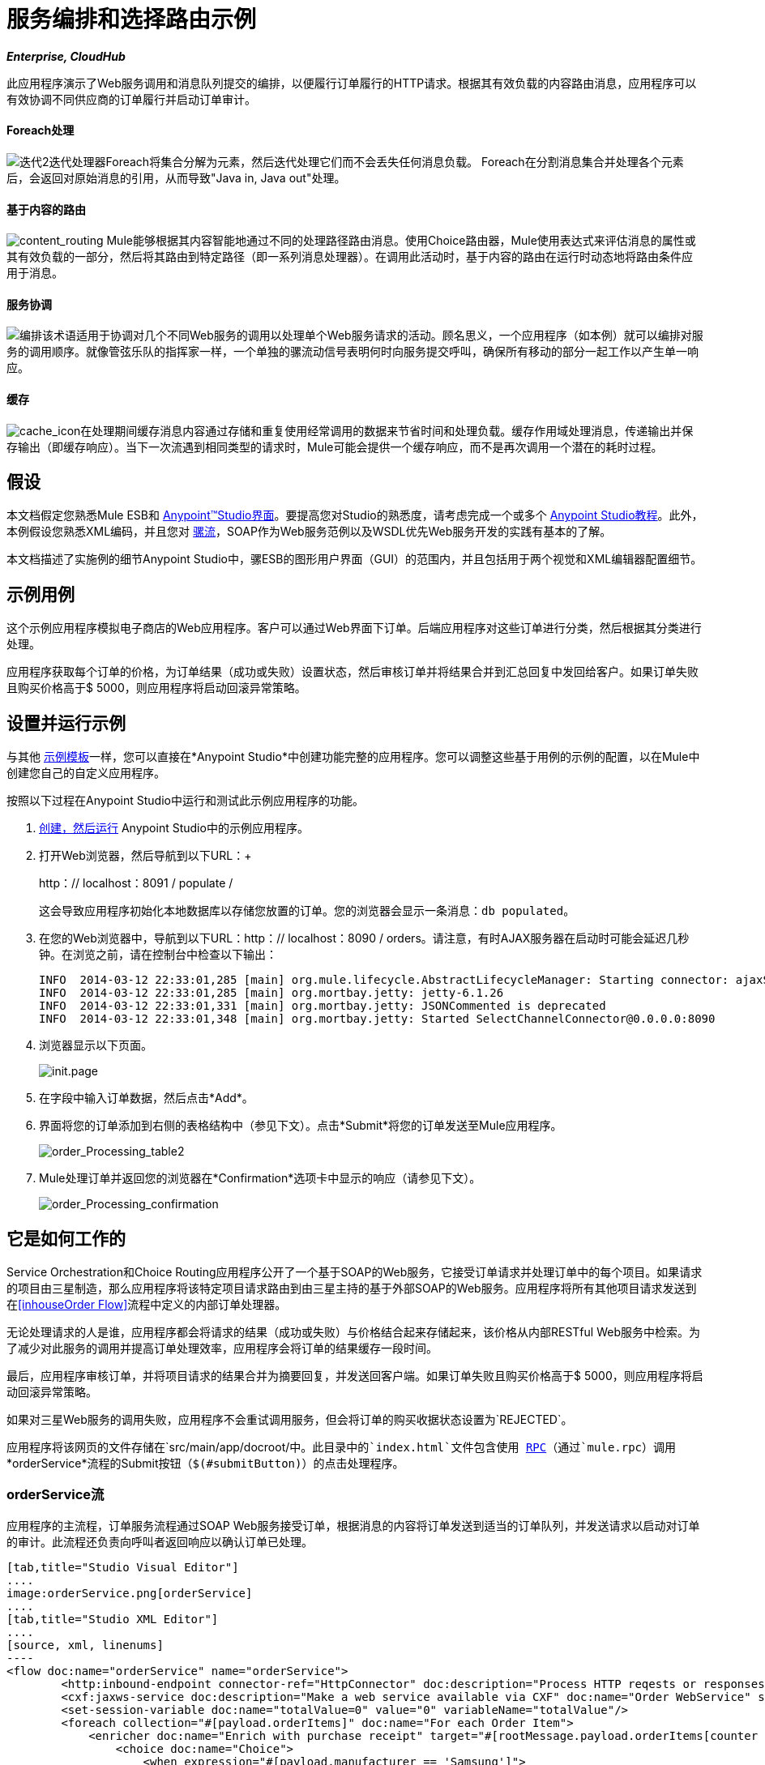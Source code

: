 = 服务编排和选择路由示例

*_Enterprise, CloudHub_*

此应用程序演示了Web服务调用和消息队列提交的编排，以便履行订单履行的HTTP请求。根据其有效负载的内容路由消息，应用程序可以有效协调不同供应商的订单履行并启动订单审计。

====  Foreach处理

image:iteration2.png[迭代2]迭代处理器Foreach将集合分解为元素，然后迭代处理它们而不会丢失任何消息负载。 Foreach在分割消息集合并处理各个元素后，会返回对原始消息的引用，从而导致"Java in, Java out"处理。

==== 基于内容的路由

image:content_routing.png[content_routing] Mule能够根据其内容智能地通过不同的处理路径路由消息。使用Choice路由器，Mule使用表达式来评估消息的属性或其有效负载的一部分，然后将其路由到特定路径（即一系列消息处理器）。在调用此活动时，基于内容的路由在运行时动态地将路由条件应用于消息。

==== 服务协调

image:orchestrate.png[编排]该术语适用于协调对几个不同Web服务的调用以处理单个Web服务请求的活动。顾名思义，一个应用程序（如本例）就可以编排对服务的调用顺序。就像管弦乐队的指挥家一样，一个单独的骡流动信号表明何时向服务提交呼叫，确保所有移动的部分一起工作以产生单一响应。

==== 缓存

image:cache_icon.png[cache_icon]在处理期间缓存消息内容通过存储和重复使用经常调用的数据来节省时间和处理负载。缓存作用域处理消息，传递输出并保存输出（即缓存响应）。当下一次流遇到相同类型的请求时，Mule可能会提供一个缓存响应，而不是再次调用一个潜在的耗时过程。

== 假设

本文档假定您熟悉Mule ESB和 link:/anypoint-studio/v/5/basic-studio-tutorial[Anypoint™Studio界面]。要提高您对Studio的熟悉度，请考虑完成一个或多个 link:/anypoint-studio/v/5/basic-studio-tutorial[Anypoint Studio教程]。此外，本例假设您熟悉XML编码，并且您对 link:/mule-user-guide/v/3.5/mule-application-architecture[骡流]，SOAP作为Web服务范例以及WSDL优先Web服务开发的实践有基本的了解。

本文档描述了实施例的细节Anypoint Studio中，骡ESB的图形用户界面（GUI）的范围内，并且包括用于两个视觉和XML编辑器配置细节。

== 示例用例

这个示例应用程序模拟电子商店的Web应用程序。客户可以通过Web界面下订单。后端应用程序对这些订单进行分类，然后根据其分类进行处理。

应用程序获取每个订单的价格，为订单结果（成功或失败）设置状态，然后审核订单并将结果合并到汇总回复中发回给客户。如果订单失败且购买价格高于$ 5000，则应用程序将启动回滚异常策略。

== 设置并运行示例

与其他 link:/mule-user-guide/v/3.5/mule-examples[示例模板]一样，您可以直接在*Anypoint Studio*中创建功能完整的应用程序。您可以调整这些基于用例的示例的配置，以在Mule中创建您自己的自定义应用程序。

按照以下过程在Anypoint Studio中运行和测试此示例应用程序的功能。

.  link:/mule-user-guide/v/3.5/mule-examples[创建，然后运行] Anypoint Studio中的示例应用程序。
. 打开Web浏览器，然后导航到以下URL：+
+
http：// localhost：8091 / populate / +
+
这会导致应用程序初始化本地数据库以存储您放置的订单。您的浏览器会显示一条消息：`db populated`。
. 在您的Web浏览器中，导航到以下URL：http：// localhost：8090 / orders。请注意，有时AJAX服务器在启动时可能会延迟几秒钟。在浏览之前，请在控制台中检查以下输出：
+

[source, code, linenums]
----
INFO  2014-03-12 22:33:01,285 [main] org.mule.lifecycle.AbstractLifecycleManager: Starting connector: ajaxServer
INFO  2014-03-12 22:33:01,285 [main] org.mortbay.jetty: jetty-6.1.26
INFO  2014-03-12 22:33:01,331 [main] org.mortbay.jetty: JSONCommented is deprecated
INFO  2014-03-12 22:33:01,348 [main] org.mortbay.jetty: Started SelectChannelConnector@0.0.0.0:8090
----

. 浏览器显示以下页面。 +

+
image:init.page.png[init.page] +
+

. 在字段中输入订单数据，然后点击*Add*。
. 界面将您的订单添加到右侧的表格结构中（参见下文）。点击*Submit*将您的订单发送至Mule应用程序。

+
image:order_Processing_table2.png[order_Processing_table2] +
+

.  Mule处理订单并返回您的浏览器在*Confirmation*选项卡中显示的响应（请参见下文）。 +

+
image:order_Processing_confirmation.png[order_Processing_confirmation]

== 它是如何工作的

Service Orchestration和Choice Routing应用程序公开了一个基于SOAP的Web服务，它接受订单请求并处理订单中的每个项目。如果请求的项目由三星制造，那么应用程序将该特定项目请求路由到由三星主持的基于外部SOAP的Web服务。应用程序将所有其他项目请求发送到在<<inhouseOrder Flow>>流程中定义的内部订单处理器。

无论处理请求的人是谁，应用程序都会将请求的结果（成功或失败）与价格结合起来存储起来，该价格从内部RESTful Web服务中检索。为了减少对此服务的调用并提高订单处理效率，应用程序会将订单的结果缓存一段时间。

最后，应用程序审核订单，并将项目请求的结果合并为摘要回复，并发送回客户端。如果订单失败且购买价格高于$ 5000，则应用程序将启动回滚异常策略。

如果对三星Web服务的调用失败，应用程序不会重试调用服务，但会将订单的购买收据状态设置为`REJECTED`。

应用程序将该网页的文件存储在`src/main/app/docroot/`中。此目录中的`index.html`文件包含使用 http://en.wikipedia.org/wiki/Remote_procedure_call[RPC]（通过`mule.rpc`）调用*orderService*流程的Submit按钮（`$(#submitButton)`）的点击处理程序。

===  orderService流

应用程序的主流程，订单服务流程通过SOAP Web服务接受订单，根据消息的内容将订单发送到适当的订单队列，并发送请求以启动对订单的审计。此流程还负责向呼叫者返回响应以确认订单已处理。

[tabs]
------
[tab,title="Studio Visual Editor"]
....
image:orderService.png[orderService]
....
[tab,title="Studio XML Editor"]
....
[source, xml, linenums]
----
<flow doc:name="orderService" name="orderService">
        <http:inbound-endpoint connector-ref="HttpConnector" doc:description="Process HTTP reqests or responses." doc:name="/orders" exchange-pattern="request-response" host="localhost" path="orders" port="1080"/>
        <cxf:jaxws-service doc:description="Make a web service available via CXF" doc:name="Order WebService" serviceClass="com.mulesoft.se.orders.IProcessOrder"/>
        <set-session-variable doc:name="totalValue=0" value="0" variableName="totalValue"/>
        <foreach collection="#[payload.orderItems]" doc:name="For each Order Item">
            <enricher doc:name="Enrich with purchase receipt" target="#[rootMessage.payload.orderItems[counter - 1].purchaseReceipt]">
                <choice doc:name="Choice">
                    <when expression="#[payload.manufacturer == 'Samsung']">
                        <vm:outbound-endpoint doc:name="Dispatch to samsungOrder" exchange-pattern="request-response" path="samsungOrder"/>
                    </when>
                    <otherwise>
                        <jms:outbound-endpoint connector-ref="Active_MQ" doc:name="Dispatch to inhouseOrder" exchange-pattern="request-response" queue="inhouseOrder"/>
                    </otherwise>
                </choice>
            </enricher>
        </foreach>
        <vm:outbound-endpoint doc:name="Dispatch to audit" exchange-pattern="one-way" mimeType="text/plain" path="audit" responseTimeout="10000"/>
        <catch-exception-strategy doc:name="Catch Exception Strategy">
            <flow-ref doc:name="Invoke defaultErrorHandler" name="defaultErrorHandler"/>
        </catch-exception-strategy>
    </flow>
----
....
------

订单服务流中的第一个构建块 link:/mule-user-guide/v/3.5/http-connector[HTTP入站连接器]接收用户在应用程序所服务的网页中输入的订单。 link:/mule-user-guide/v/3.5/cxf-component-reference[CXF组件]将传入的XML转换为Web服务接口中引用的 http://en.wikipedia.org/wiki/JAXB[JAXB注释类]。流中的 link:/mule-user-guide/v/3.5/choice-flow-control-reference[选择路由器]解析消息负载;如果有效负载将制造商定义为`Samsung`，则选择策略将消息路由到调用samsungOrder流的 link:/mule-user-guide/v/3.5/vm-transport-reference[VM出站连接器]。否则，选择策略会将消息路由到调用inhouseOrder流的 link:/mule-user-guide/v/3.5/jms-transport-reference[JMS出站连接器]。

当samsungOrder流或inhouseOrder流回复时，orderService流将通过回复流提供的购买收据丰富项目。然后，orderService流将使用另一个VM Outbound连接器异步地将丰富的消息分派到auditService流。

笔记：

* 此流程使用 link:/mule-user-guide/v/3.5/session-variable-transformer-reference[会话变量变换器]以项目的价格初始化`totalValue`变量，以便auditService流程使用此值进行审计。
* 每次迭代用inhouseOrder或samsungOrder的结果替换有效负载变量。所以，为了访问原来的有效载荷，它进入循环之前，我们使用特殊的foreach变量`rootMessage`：

[source, code, linenums]
----
#[rootMessage.payload.orderItems[counter - 1].purchaseReceipt]
----

=== 三星订单流程

samsungOrder流将三星订单商品请求的处理委托给三星的基于SOAP的外部Web服务。

[tabs]
------
[tab,title="Studio Visual Editor"]
....
image:samsungOrder.png[samsungOrder]
....
[tab,title="Studio XML Editor or Standalone"]
....
[source, xml, linenums]
----
<flow doc:name="samsungOrder" name="samsungOrder">
        <vm:inbound-endpoint doc:name="samsungOrder" exchange-pattern="request-response" path="samsungOrder"/>
        <data-mapper:transform config-ref="OrderItemToOrderRequest" doc:name="OrderItem to OrderRequest"/>
        <flow-ref doc:name="Invoke Samsung WebService" name="samsungWebServiceClient"/>
        <message-filter doc:name="Filter on 200 OK" throwOnUnaccepted="true">
            <message-property-filter caseSensitive="true" pattern="http.status=200" scope="inbound"/>
        </message-filter>
        <set-session-variable doc:name="totalValue += price" value="#[totalValue + payload.price]" variableName="totalValue"/>
        <data-mapper:transform config-ref="OrderResponseToPurchaseReceipt" doc:name="OrderResponse to PurchaseReceipt"/>
        <catch-exception-strategy doc:name="Catch Exception Strategy">
            <scripting:transformer doc:name="Create REJECTED PurchaseReceipt">
                <scripting:script engine="groovy">
                    <scripting:text><![CDATA[def receipt = new com.mulesoft.se.orders.PurchaseReceipt();
receipt.setStatus(com.mulesoft.se.orders.Status.REJECTED); receipt.setTotalPrice(0);
return receipt;]]></scripting:text>
                </scripting:script>
            </scripting:transformer>
        </catch-exception-strategy>
    </flow>
----
....
------

第一个building block是一个 link:/mule-user-guide/v/3.5/vm-transport-reference[VM入站连接器]，它为流提供来自orderService流的信息。第二个构建块 link:/anypoint-studio/v/6/datamapper-user-guide-and-reference[Anypoint DataMapper Transformer]将消息转换为适合samsungService流的消息。成功调用Samsung Web服务后， link:/mule-user-guide/v/3.5/session-variable-transformer-reference[会话变量变换器]会以三星返回的价格增加会话变量`totalValue`。然后，新的DataMapper构建块再次将响应转换为orderService流处理。如果发生错误，该流程将创建标记为`REJECTED`的购买收据。流程中的处理完成后，流程将信息发送回orderService流程。

笔记：

* 应用程序将此处理分隔为单独的流而不是子流，以限制异常处理的范围。 （在子流上不可能有 link:/mule-user-guide/v/3.5/error-handling[例外策略]。）
* 如果HTTP响应代码不是200（成功），则应用程序使用 link:/mule-user-guide/v/3.5/message-filter[消息过滤器]来引发异常。没有它，应用程序会认为任何HTTP响应都是成功的，包括诸如SOAP错误之类的错误。

===  inhouseOrder流程

inhouseOrder流程处理所有非三星物品的请求。

[tabs]
------
[tab,title="Studio Visual Editor"]
....
image:inhouseOrder.png[inhouseOrder]
....
[tab,title="Studio XML Editor or Standalone"]
....
[source, xml, linenums]
----
<flow doc:name="inhouseOrder" name="inhouseOrder">
        <jms:inbound-endpoint connector-ref="Active_MQ" doc:name="inhouseOrder" queue="inhouseOrder">
            <xa-transaction action="ALWAYS_BEGIN"/>
        </jms:inbound-endpoint>
        <set-variable doc:name="Initialise Price" value="0" variableName="price"/>
        <enricher doc:name="Enrich with price" target="#[price]">
            <ee:cache cachingStrategy-ref="Caching_Strategy" doc:name="Cache the Price">
                <{{0}}" port="9999"/>
                <object-to-string-transformer doc:name="Object to String"/>
            </ee:cache>
        </enricher>
        <db:insert config-ref="Generic_Database_Configuration" doc:name="Save Order Item" transactionalAction="ALWAYS_JOIN">
            <db:parameterized-query><![CDATA[insert into orders (product_id, name, manufacturer, quantity, price) values (#[payload.productId], #[payload.name], #[payload.manufacturer], #[payload.quantity], #[price])]]></db:parameterized-query>
        </db:insert>
        <set-variable doc:name="totalPrice = price * payload.quantity" value="#[price * payload.quantity]" variableName="totalPrice"/>
        <set-session-variable doc:name="totalValue += totalPrice" value="#[totalValue + totalPrice]" variableName="totalValue"/>
        <scripting:transformer doc:name="Groovy">
            <scripting:script engine="Groovy">
                <scripting:text><![CDATA[receipt = new com.mulesoft.se.orders.PurchaseReceipt(); receipt.setStatus(com.mulesoft.se.orders.Status.ACCEPTED); receipt.setTotalPrice(Float.valueOf(message.getInvocationProperty('totalPrice')));
return receipt;]]></scripting:text>
            </scripting:script>
        </scripting:transformer>
        <rollback-exception-strategy doc:name="Rollback Exception Strategy" maxRedeliveryAttempts="3">
            <logger doc:name="Logger" level="INFO" message="#[payload]"/>
            <on-redelivery-attempts-exceeded doc:name="Redelivery exhausted">
                <flow-ref doc:name="Invoke defaultErrorHandler" name="defaultErrorHandler"/>
            </on-redelivery-attempts-exceeded>
        </rollback-exception-strategy>
    </flow>
----
....
------

此流程的消息来源是 link:/mule-user-guide/v/3.5/jms-transport-reference[JMS入站连接器]。流程会立即初始化流量变量`price`，然后为其分配由内部priceService流程返回的值。 inhouseOrder流然后使用 link:/mule-user-guide/v/3.5/database-connector[数据库连接器]将此值保存到公司数据库。会话变量`totalValue`保存此项目的总价格。流程中的最后一个构建块 link:/mule-user-guide/v/3.5/groovy-component-reference[Groovy组件]会创建一个包含相关信息的购买收据。

笔记：

* 这个流程是事务性的。如果在流程生命期间发生任何错误，它不能将数据保存在数据库中。
*  JMS连接器被配置为"ALWAYS-BEGIN"事务，并且DB操作被设置为"ALWAYS-JOIN"。
* 回滚异常策略允许我们在发生错误时将消息重新插入JMS队列中。
*  `Redelivery exhausted`配置允许我们确定在重试次数达到 link:/mule-user-guide/v/3.5/rollback-exception-strategy[例外策略]的`maxRedeliveryAttempts`属性中指定的最大值时要执行的操作。
*  Mule将价格服务流返回的价格缓存到内存 link:/mule-user-guide/v/3.5/mule-object-stores[对象存储]中。商店的关键是要求的产品的ID。第一次出现给定产品ID时，`Enrich with price` link:/mule-user-guide/v/3.5/message-enricher[消息Enricher]调用priceService以获取产品的价格。之后，该流程使用产品的缓存值。
* 可以在缓存使用的对象存储上配置超时。

===  priceService流量

内部RESTful priceService流程返回非三星产品的价格。

[tabs]
------
[tab,title="Studio Visual Editor"]
....
image:priceService.png[priceService]
....
[tab,title="Studio XML Editor or Standalone"]
....
[source, xml, linenums]
----
<flow doc:name="priceService" name="priceService">
        <http:inbound-endpoint connector-ref="HttpConnector" doc:name="/prices" exchange-pattern="request-response" host="localhost" path="api" port="9999"/>
        <jersey:resources doc:name="Price Service">
            <component class="com.mulesoft.se.orders.ProductPrice"/>
        </jersey:resources>
    </flow>
----
....
------

HTTP入站连接器将请求传递给Jersey后端REST消息处理器。

需要注意的是 http://en.wikipedia.org/wiki/Java_API_for_RESTful_Web_Services[JAX-RS]注释的Java实现是实现您的Web服务的一种方式。整个流程可以用作Web服务的实现，无论它是RESTful还是基于SOAP。

=== 三星服务流程

samsungService流程嘲笑所谓的外部三星Web服务。

[tabs]
------
[tab,title="Studio Visual Editor"]
....
image:samsungService.png[samsungService]
....
[tab,title="Studio XML Editor or Standalone"]
....
[source, xml, linenums]
----
<flow name="samsungService" doc:name="samsungService">
        <http:inbound-endpoint exchange-pattern="request-response" host="localhost" port="9090" path="samsung/orders" doc:name="/samsung/orders" doc:description="Process HTTP reqests or responses." connector-ref="HttpConnector"/>
        <cxf:jaxws-service serviceClass="com.mulesoft.se.samsung.SamsungService" doc:name="Order WebService" doc:description="Make a web service available via CXF"/>
        <component class="com.mulesoft.se.samsung.SamsungServiceImpl" doc:name="Samsung Service Impl"/>
</flow>
----
....
------

此流程来自HTTP入站连接器，随后是配置为JAX-WS服务的CXF组件。服务实施位于`Samsung Service Impl`， link:/mule-user-guide/v/3.5/java-transformer-reference[Java组件]。

===  auditService流

auditService流程由orderService流程异步调用，用于审核项目请求，这些请求通过inhouseOrder流程和samsungOrder流程的响应进行了充实。

[tabs]
------
[tab,title="Studio Visual Editor"]
....
image:auditService.png[auditService]
....
[tab,title="Studio XML Editor"]
....
[source, xml, linenums]
----
<flow doc:name="auditService" name="auditService">
        <vm:inbound-endpoint doc:name="audit" exchange-pattern="one-way" mimeType="text/plain" path="audit" responseTimeout="10000">
            <xa-transaction action="ALWAYS_BEGIN"/>
        </vm:inbound-endpoint>
        <db:insert config-ref="Generic_Database_Configuration" doc:name="Save OrderSummary">
            <db:parameterized-query><![CDATA[insert into order_audits values(default, #[payload.orderId], #[totalValue])]]></db:parameterized-query>
        </db:insert>
        <choice-exception-strategy doc:name="Choice Exception Strategy">
            <rollback-exception-strategy doc:name="Rollback Exception Strategy" when="#[sessionVars.totalValue] > 5000"/>
            <catch-exception-strategy doc:name="Catch Exception Strategy">
                <flow-ref doc:name="Invoke defaultErrorHandler" name="defaultErrorHandler"/>
            </catch-exception-strategy>
        </choice-exception-strategy>
    </flow>
----
....
------

由于VM入站连接器和数据库连接器之间的不一致，auditService流的事务配置又是XA。

笔记：

* 流的源是VM入站连接器，与inhouseOrder流中的JMS连接器相反。原因是auditService流调用不需要是同步的，调用inhouseOrder的情况就是这样。所有事务流必须由入站连接器上的_one-way_交换模式启动，可以使用调用服务上的`request-response`交换模式进行定义。
* 为了确保可靠的消息传递（即，在处理由于错误而停止的情况下消息不会丢失），我们将我们的回滚异常策略与同级异常策略一起打包。这些都包含在一个选择异常策略中，该策略定义了要使用哪个策略（无论是回滚还是捕捉异常）。如果使用Catch Exception Strategy，则消息将丢失。在这种情况下，defaultErrorHandler子流将错误发送给操作。

[tabs]
------
[tab,title="Studio Visual Editor"]
....
image:defaultErrorHandler.png[defaultErrorHandler]
....
[tab,title="Studio XML Editor or Standalone"]
....
[source, xml, linenums]
----
<sub-flow name="defaultErrorHandler" doc:name="defaultErrorHandler">
  <logger message="Error occurred: #[payload]" level="INFO"
     doc:name="Log Error" />
  <smtp:outbound-endpoint host="localhost"
     responseTimeout="10000" doc:name="Send Email to Operations" />
</sub-flow> 
----
....
------

===  databaseInitialisation流

databaseInitialisation流初始化本地数据库以存储您放置的任何订单。

[tabs]
------
[tab,title="Studio Visual Editor"]
....
image:databaseInitialisation.png[databaseInitialisation]
....
[tab,title="Studio XML Editor Standalone"]
....
[source, xml, linenums]
----
<flow doc:name="databaseInitialisation" name="databaseInitialisation">
        <http:inbound-endpoint connector-ref="HttpConnector" doc:name="HTTP" exchange-pattern="request-response" host="localhost" path="populate" port="8091"/>
        <db:execute-ddl config-ref="Generic_Database_Configuration" doc:name="Create orders Table">
            <db:dynamic-query><![CDATA[CREATE TABLE orders (i int generated always as identity, product_id varchar(256), name varchar(256), manufacturer varchar(256), quantity integer, price integer)]]></db:dynamic-query>
</db:execute-ddl>
        <db:execute-ddl config-ref="Generic_Database_Configuration" doc:name="Create order_audits Table">
            <db:dynamic-query><![CDATA[CREATE TABLE order_audits (i int generated always as identity, order_id varchar(256), total_value integer)]]></db:dynamic-query>
        </db:execute-ddl>
        <set-payload value="db populated" doc:name="Set Payload"/>
        <catch-exception-strategy doc:name="Catch Exception Strategy">
            <set-payload doc:name="'table already populated'" value="table already populated"/>
        </catch-exception-strategy>
    </flow>
----
....
------

databaseInitialisation流初始化本地数据库以存储您放置的任何订单。如<<Set Up and Run the Example>>中所述，您可以通过将Web浏览器指向http：// localhost：8091 / populate /来调用此流程。第一次运行应用程序时调用此流程;在随后的运行中没有必要这样做。

== 完整代码

[tabs]
------
[tab,title="Studio Visual Editor"]
....
image:FullExample.png[FullExample]
....
[tab,title="Studio XML Editor or Standalone"]
....
[source, xml, linenums]
----
<?xml version="1.0" encoding="UTF-8"?>
<mule version="EE-3.5.0" xmlns="http://www.mulesoft.org/schema/mule/core" xmlns:core="http://www.mulesoft.org/schema/mule/core" xmlns:cxf="http://www.mulesoft.org/schema/mule/cxf" xmlns:data-mapper="http://www.mulesoft.org/schema/mule/ee/data-mapper" xmlns:db="http://www.mulesoft.org/schema/mule/db" xmlns:doc="http://www.mulesoft.org/schema/mule/documentation" xmlns:ee="http://www.mulesoft.org/schema/mule/ee/core" xmlns:http="http://www.mulesoft.org/schema/mule/http" xmlns:jbossts="http://www.mulesoft.org/schema/mule/jbossts" xmlns:jersey="http://www.mulesoft.org/schema/mule/jersey" xmlns:jms="http://www.mulesoft.org/schema/mule/jms" xmlns:mulexml="http://www.mulesoft.org/schema/mule/xml" xmlns:scripting="http://www.mulesoft.org/schema/mule/scripting" xmlns:smtp="http://www.mulesoft.org/schema/mule/smtp" xmlns:spring="http://www.springframework.org/schema/beans" xmlns:tracking="http://www.mulesoft.org/schema/mule/ee/tracking" xmlns:vm="http://www.mulesoft.org/schema/mule/vm" xmlns:xsi="http://www.w3.org/2001/XMLSchema-instance" xsi:schemaLocation="http://www.mulesoft.org/schema/mule/ee/core http://www.mulesoft.org/schema/mule/ee/core/current/mule-ee.xsd http://www.mulesoft.org/schema/mule/cxf http://www.mulesoft.org/schema/mule/cxf/current/mule-cxf.xsd http://www.mulesoft.org/schema/mule/jms http://www.mulesoft.org/schema/mule/jms/current/mule-jms.xsd http://www.mulesoft.org/schema/mule/smtp http://www.mulesoft.org/schema/mule/smtp/current/mule-smtp.xsd http://www.mulesoft.org/schema/mule/jersey http://www.mulesoft.org/schema/mule/jersey/current/mule-jersey.xsd http://www.mulesoft.org/schema/mule/ee/data-mapper http://www.mulesoft.org/schema/mule/ee/data-mapper/current/mule-data-mapper.xsd http://www.mulesoft.org/schema/mule/scripting http://www.mulesoft.org/schema/mule/scripting/current/mule-scripting.xsd http://www.mulesoft.org/schema/mule/vm http://www.mulesoft.org/schema/mule/vm/current/mule-vm.xsd http://www.mulesoft.org/schema/mule/http http://www.mulesoft.org/schema/mule/http/current/mule-http.xsd http://www.mulesoft.org/schema/mule/jbossts http://www.mulesoft.org/schema/mule/jbossts/current/mule-jbossts.xsd http://www.mulesoft.org/schema/mule/core http://www.mulesoft.org/schema/mule/core/current/mule.xsd http://www.springframework.org/schema/beans http://www.springframework.org/schema/beans/spring-beans-current.xsd http://www.mulesoft.org/schema/mule/xml http://www.mulesoft.org/schema/mule/xml/current/mule-xml.xsd http://www.mulesoft.org/schema/mule/db http://www.mulesoft.org/schema/mule/db/current/mule-db.xsd http://www.mulesoft.org/schema/mule/ee/tracking http://www.mulesoft.org/schema/mule/ee/tracking/current/mule-tracking-ee.xsd">
    <http:connector doc:name="HTTP\HTTPS" name="HttpConnector"/>
    <jms:activemq-xa-connector brokerURL="vm://localhost" doc:name="Active MQ" name="Active_MQ" validateConnections="true"/>
    <cxf:configuration doc:description="Global CXF Configuration" doc:name="CXF Configuration" initializeStaticBusInstance="false"/>
    <data-mapper:config doc:name="DataMapper" name="OrderItemToOrderRequest" transformationGraphPath="orderitemtoorderrequest_1.grf"/>
    <data-mapper:config doc:name="DataMapper" name="OrderResponseToPurchaseReceipt" transformationGraphPath="orderresponsetopurchasereceipt.grf"/>
    <spring:beans>
        <spring:bean class="org.enhydra.jdbc.standard.StandardXADataSource" destroy-method="shutdown" id="Derby_Data_Source">
            <spring:property name="driverName" value="org.apache.derby.jdbc.EmbeddedDriver"/>
            <spring:property name="url" value="jdbc:derby:muleEmbeddedDB;create=true"/>
        </spring:bean>
    </spring:beans>
    <jbossts:transaction-manager doc:name="Transaction Manager">
        <property key="com.arjuna.ats.arjuna.coordinator.defaultTimeout" value="600"/>
        <property key="com.arjuna.ats.arjuna.coordinator.txReaperTimeout" value="1000000"/>
    </jbossts:transaction-manager>
    <ee:object-store-caching-strategy doc:name="Caching Strategy" keyGenerationExpression="#[payload.productId]" name="Caching_Strategy">
        <in-memory-store/>
    </ee:object-store-caching-strategy>
    <mulexml:namespace-manager includeConfigNamespaces="true">
        <mulexml:namespace prefix="soap" uri="http://schemas.xmlsoap.org/soap/envelope/"/>
        <mulexml:namespace prefix="ord" uri="http://orders.se.mulesoft.com/"/>
    </mulexml:namespace-manager>
    <db:generic-config dataSource-ref="Derby_Data_Source" doc:name="Generic Database Configuration" name="Generic_Database_Configuration"/>
    <flow doc:name="orderService" name="orderService">
        <http:inbound-endpoint connector-ref="HttpConnector" doc:description="Process HTTP reqests or responses." doc:name="/orders" exchange-pattern="request-response" host="localhost" path="orders" port="1080"/>
        <cxf:jaxws-service doc:description="Make a web service available via CXF" doc:name="Order WebService" serviceClass="com.mulesoft.se.orders.IProcessOrder"/>
        <set-session-variable doc:name="totalValue=0" value="0" variableName="totalValue"/>
        <foreach collection="#[payload.orderItems]" doc:name="For each Order Item">
            <enricher doc:name="Enrich with purchase receipt" target="#[rootMessage.payload.orderItems[counter - 1].purchaseReceipt]">
                <choice doc:name="Choice">
                    <when expression="#[payload.manufacturer == 'Samsung']">
                        <vm:outbound-endpoint doc:name="Dispatch to samsungOrder" exchange-pattern="request-response" path="samsungOrder"/>
                    </when>
                    <otherwise>
                        <jms:outbound-endpoint connector-ref="Active_MQ" doc:name="Dispatch to inhouseOrder" exchange-pattern="request-response" queue="inhouseOrder"/>
                    </otherwise>
                </choice>
            </enricher>
        </foreach>
        <vm:outbound-endpoint doc:name="Dispatch to audit" exchange-pattern="one-way" mimeType="text/plain" path="audit" responseTimeout="10000"/>
        <catch-exception-strategy doc:name="Catch Exception Strategy">
            <flow-ref doc:name="Invoke defaultErrorHandler" name="defaultErrorHandler"/>
        </catch-exception-strategy>
    </flow>
    <flow doc:name="samsungOrder" name="samsungOrder">
        <vm:inbound-endpoint doc:name="samsungOrder" exchange-pattern="request-response" path="samsungOrder"/>
        <data-mapper:transform config-ref="OrderItemToOrderRequest" doc:name="OrderItem to OrderRequest"/>
        <flow-ref doc:name="Invoke Samsung WebService" name="samsungWebServiceClient"/>
        <message-filter doc:name="Filter on 200 OK" throwOnUnaccepted="true">
            <message-property-filter caseSensitive="true" pattern="http.status=200" scope="inbound"/>
        </message-filter>
        <set-session-variable doc:name="totalValue += price" value="#[totalValue + payload.price]" variableName="totalValue"/>
        <data-mapper:transform config-ref="OrderResponseToPurchaseReceipt" doc:name="OrderResponse to PurchaseReceipt"/>
        <catch-exception-strategy doc:name="Catch Exception Strategy">
            <scripting:transformer doc:name="Create REJECTED PurchaseReceipt">
                <scripting:script engine="groovy">
                    <scripting:text><![CDATA[def receipt = new com.mulesoft.se.orders.PurchaseReceipt();
receipt.setStatus(com.mulesoft.se.orders.Status.REJECTED); receipt.setTotalPrice(0);
return receipt;]]></scripting:text>
                </scripting:script>
            </scripting:transformer>
        </catch-exception-strategy>
    </flow>
    <sub-flow doc:name="samsungWebServiceClient" name="samsungWebServiceClient">
        <cxf:jaxws-client clientClass="com.mulesoft.se.samsung.SamsungServiceService" doc:name="Samsung Webservice Client" operation="purchase" port="SamsungServicePort"/>
        <http:outbound-endpoint doc:name="/samsung/orders" exchange-pattern="request-response" host="localhost" path="samsung/orders" port="9090"/>
    </sub-flow>
    <flow doc:name="inhouseOrder" name="inhouseOrder">
        <jms:inbound-endpoint connector-ref="Active_MQ" doc:name="inhouseOrder" queue="inhouseOrder">
            <xa-transaction action="ALWAYS_BEGIN"/>
        </jms:inbound-endpoint>
        <set-variable doc:name="Initialise Price" value="0" variableName="price"/>
        <enricher doc:name="Enrich with price" target="#[price]">
            <ee:cache cachingStrategy-ref="Caching_Strategy" doc:name="Cache the Price">
                <{{0}}" port="9999"/>
                <object-to-string-transformer doc:name="Object to String"/>
            </ee:cache>
        </enricher>
        <db:insert config-ref="Generic_Database_Configuration" doc:name="Save Order Item" transactionalAction="ALWAYS_JOIN">
            <db:parameterized-query><![CDATA[insert into orders (product_id, name, manufacturer, quantity, price) values (#[payload.productId], #[payload.name], #[payload.manufacturer], #[payload.quantity], #[price])]]></db:parameterized-query>
        </db:insert>
        <set-variable doc:name="totalPrice = price * payload.quantity" value="#[price * payload.quantity]" variableName="totalPrice"/>
        <set-session-variable doc:name="totalValue += totalPrice" value="#[totalValue + totalPrice]" variableName="totalValue"/>
        <scripting:transformer doc:name="Groovy">
            <scripting:script engine="Groovy">
                <scripting:text><![CDATA[receipt = new com.mulesoft.se.orders.PurchaseReceipt(); receipt.setStatus(com.mulesoft.se.orders.Status.ACCEPTED); receipt.setTotalPrice(Float.valueOf(message.getInvocationProperty('totalPrice')));
return receipt;]]></scripting:text>
            </scripting:script>
        </scripting:transformer>
        <rollback-exception-strategy doc:name="Rollback Exception Strategy" maxRedeliveryAttempts="3">
            <logger doc:name="Logger" level="INFO" message="#[payload]"/>
            <on-redelivery-attempts-exceeded doc:name="Redelivery exhausted">
                <flow-ref doc:name="Invoke defaultErrorHandler" name="defaultErrorHandler"/>
            </on-redelivery-attempts-exceeded>
        </rollback-exception-strategy>
    </flow>
    <flow doc:name="auditService" name="auditService">
        <vm:inbound-endpoint doc:name="audit" exchange-pattern="one-way" mimeType="text/plain" path="audit" responseTimeout="10000">
            <xa-transaction action="ALWAYS_BEGIN"/>
        </vm:inbound-endpoint>
        <db:insert config-ref="Generic_Database_Configuration" doc:name="Save OrderSummary">
            <db:parameterized-query><![CDATA[insert into order_audits values(default, #[payload.orderId], #[totalValue])]]></db:parameterized-query>
        </db:insert>
        <choice-exception-strategy doc:name="Choice Exception Strategy">
            <rollback-exception-strategy doc:name="Rollback Exception Strategy" when="#[sessionVars.totalValue] > 5000"/>
            <catch-exception-strategy doc:name="Catch Exception Strategy">
                <flow-ref doc:name="Invoke defaultErrorHandler" name="defaultErrorHandler"/>
            </catch-exception-strategy>
        </choice-exception-strategy>
    </flow>
    <flow doc:name="priceService" name="priceService">
        <http:inbound-endpoint connector-ref="HttpConnector" doc:name="/prices" exchange-pattern="request-response" host="localhost" path="api" port="9999"/>
        <jersey:resources doc:name="Price Service">
            <component class="com.mulesoft.se.orders.ProductPrice"/>
        </jersey:resources>
    </flow>
    <flow doc:name="samsungService" name="samsungService">
        <http:inbound-endpoint connector-ref="HttpConnector" doc:description="Process HTTP reqests or responses." doc:name="/samsung/orders" exchange-pattern="request-response" host="localhost" path="samsung/orders" port="9090"/>
        <cxf:jaxws-service doc:description="Make a web service available via CXF" doc:name="Order WebService" serviceClass="com.mulesoft.se.samsung.SamsungService"/>
        <component class="com.mulesoft.se.samsung.SamsungServiceImpl" doc:name="Samsung Service Impl"/>
    </flow>
    <sub-flow doc:name="defaultErrorHandler" name="defaultErrorHandler">
        <logger doc:name="Log Error" level="INFO" message="Error occurred: #[payload]"/>
        <smtp:outbound-endpoint doc:name="Send Email to Operations" host="localhost" responseTimeout="10000"/>
    </sub-flow>
    <flow doc:name="databaseInitialisation" name="databaseInitialisation">
        <http:inbound-endpoint connector-ref="HttpConnector" doc:name="HTTP" exchange-pattern="request-response" host="localhost" path="populate" port="8091"/>
        <db:execute-ddl config-ref="Generic_Database_Configuration" doc:name="Create orders Table">
            <db:dynamic-query><![CDATA[CREATE TABLE orders (i int generated always as identity, product_id varchar(256), name varchar(256), manufacturer varchar(256), quantity integer, price integer)]]></db:dynamic-query>
</db:execute-ddl>
        <db:execute-ddl config-ref="Generic_Database_Configuration" doc:name="Create order_audits Table">
            <db:dynamic-query><![CDATA[CREATE TABLE order_audits (i int generated always as identity, order_id varchar(256), total_value integer)]]></db:dynamic-query>
        </db:execute-ddl>
        <set-payload doc:name="Set Payload" value="db populated"/>
        <catch-exception-strategy doc:name="Catch Exception Strategy">
            <set-payload doc:name="'table already populated'" value="table already populated"/>
        </catch-exception-strategy>
    </flow>
</mule>
----
....
------

== 文档

Anypoint Studio包含一项功能，可让您轻松导出为项目录制的所有文档。无论何时您想要轻松与Studio环境外的其他人共享您的项目，都可以导出项目文档以打印，发送电子邮件或在线共享。 Studio自动生成的文档包括：

* 应用程序中流的可视化图
* 与应用程序中的每个流对应的XML配置
* 您在流程中任何构建块的“备注”选项卡中输入的文本


== 另请参阅

* 详细了解CXF组件。
* 详细了解 link:/mule-user-guide/v/3.5/choice-flow-control-reference[选择路由器]。
* 详细了解 link:/mule-user-guide/v/3.5/vm-transport-reference[VM]和 link:/mule-user-guide/v/3.5/jms-transport-reference[JMS]连接器。
* 详细了解 link:/mule-user-guide/v/3.5/database-connector[数据库连接器]。
* 详细了解 link:/anypoint-studio/v/6/datamapper-user-guide-and-reference[Anypoint DataMapper]。
* 详细了解 link:/mule-user-guide/v/3.5/cache-scope[高速缓存]和 link:/mule-user-guide/v/3.5/foreach[的foreach]个范围。
